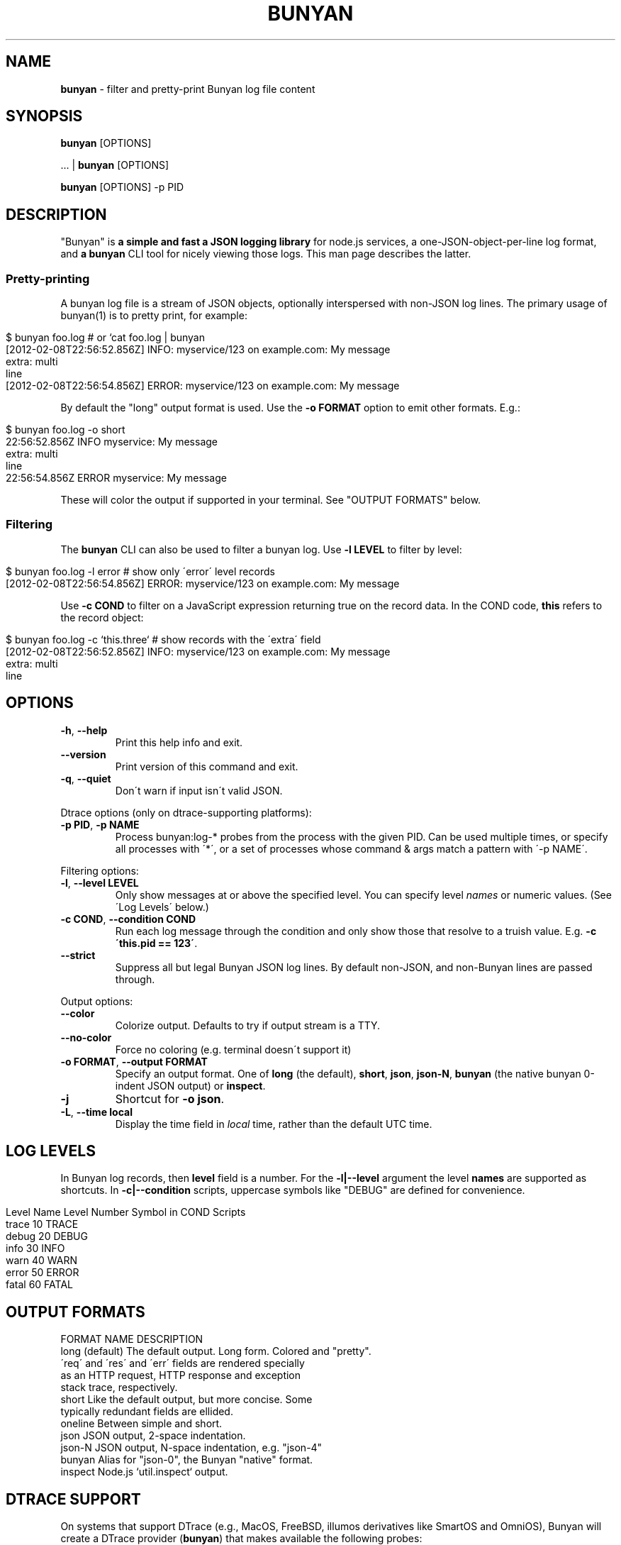 .\" generated with Ronn/v0.7.3
.\" http://github.com/rtomayko/ronn/tree/0.7.3
.
.TH "BUNYAN" "1" "January 2015" "" "bunyan manual"
.
.SH "NAME"
\fBbunyan\fR \- filter and pretty\-print Bunyan log file content
.
.SH "SYNOPSIS"
\fBbunyan\fR [OPTIONS]
.
.P
\&\.\.\. | \fBbunyan\fR [OPTIONS]
.
.P
\fBbunyan\fR [OPTIONS] \-p PID
.
.SH "DESCRIPTION"
"Bunyan" is \fBa simple and fast a JSON logging library\fR for node\.js services, a one\-JSON\-object\-per\-line log format, and \fBa \fBbunyan\fR CLI tool\fR for nicely viewing those logs\. This man page describes the latter\.
.
.SS "Pretty\-printing"
A bunyan log file is a stream of JSON objects, optionally interspersed with non\-JSON log lines\. The primary usage of bunyan(1) is to pretty print, for example:
.
.IP "" 4
.
.nf

$ bunyan foo\.log          # or `cat foo\.log | bunyan
[2012\-02\-08T22:56:52\.856Z]  INFO: myservice/123 on example\.com: My message
    extra: multi
    line
[2012\-02\-08T22:56:54\.856Z] ERROR: myservice/123 on example\.com: My message
\.\.\.
.
.fi
.
.IP "" 0
.
.P
By default the "long" output format is used\. Use the \fB\-o FORMAT\fR option to emit other formats\. E\.g\.:
.
.IP "" 4
.
.nf

$ bunyan foo\.log \-o short
22:56:52\.856Z  INFO myservice: My message
    extra: multi
    line
22:56:54\.856Z ERROR myservice: My message
\.\.\.
.
.fi
.
.IP "" 0
.
.P
These will color the output if supported in your terminal\. See "OUTPUT FORMATS" below\.
.
.SS "Filtering"
The \fBbunyan\fR CLI can also be used to filter a bunyan log\. Use \fB\-l LEVEL\fR to filter by level:
.
.IP "" 4
.
.nf

$ bunyan foo\.log \-l error       # show only \'error\' level records
[2012\-02\-08T22:56:54\.856Z] ERROR: myservice/123 on example\.com: My message
.
.fi
.
.IP "" 0
.
.P
Use \fB\-c COND\fR to filter on a JavaScript expression returning true on the record data\. In the COND code, \fBthis\fR refers to the record object:
.
.IP "" 4
.
.nf

$ bunyan foo\.log \-c `this\.three`     # show records with the \'extra\' field
[2012\-02\-08T22:56:52\.856Z]  INFO: myservice/123 on example\.com: My message
    extra: multi
    line
.
.fi
.
.IP "" 0
.
.SH "OPTIONS"
.
.TP
\fB\-h\fR, \fB\-\-help\fR
Print this help info and exit\.
.
.TP
\fB\-\-version\fR
Print version of this command and exit\.
.
.TP
\fB\-q\fR, \fB\-\-quiet\fR
Don\'t warn if input isn\'t valid JSON\.
.
.P
Dtrace options (only on dtrace\-supporting platforms):
.
.TP
\fB\-p PID\fR, \fB\-p NAME\fR
Process bunyan:log\-* probes from the process with the given PID\. Can be used multiple times, or specify all processes with \'*\', or a set of processes whose command & args match a pattern with \'\-p NAME\'\.
.
.P
Filtering options:
.
.TP
\fB\-l\fR, \fB\-\-level LEVEL\fR
Only show messages at or above the specified level\. You can specify level \fInames\fR or numeric values\. (See \'Log Levels\' below\.)
.
.TP
\fB\-c COND\fR, \fB\-\-condition COND\fR
Run each log message through the condition and only show those that resolve to a truish value\. E\.g\. \fB\-c \'this\.pid == 123\'\fR\.
.
.TP
\fB\-\-strict\fR
Suppress all but legal Bunyan JSON log lines\. By default non\-JSON, and non\-Bunyan lines are passed through\.
.
.P
Output options:
.
.TP
\fB\-\-color\fR
Colorize output\. Defaults to try if output stream is a TTY\.
.
.TP
\fB\-\-no\-color\fR
Force no coloring (e\.g\. terminal doesn\'t support it)
.
.TP
\fB\-o FORMAT\fR, \fB\-\-output FORMAT\fR
Specify an output format\. One of \fBlong\fR (the default), \fBshort\fR, \fBjson\fR, \fBjson\-N\fR, \fBbunyan\fR (the native bunyan 0\-indent JSON output) or \fBinspect\fR\.
.
.TP
\fB\-j\fR
Shortcut for \fB\-o json\fR\.
.
.TP
\fB\-L\fR, \fB\-\-time local\fR
Display the time field in \fIlocal\fR time, rather than the default UTC time\.
.
.SH "LOG LEVELS"
In Bunyan log records, then \fBlevel\fR field is a number\. For the \fB\-l|\-\-level\fR argument the level \fBnames\fR are supported as shortcuts\. In \fB\-c|\-\-condition\fR scripts, uppercase symbols like "DEBUG" are defined for convenience\.
.
.IP "" 4
.
.nf

Level Name      Level Number    Symbol in COND Scripts
trace           10              TRACE
debug           20              DEBUG
info            30              INFO
warn            40              WARN
error           50              ERROR
fatal           60              FATAL
.
.fi
.
.IP "" 0
.
.SH "OUTPUT FORMATS"
.
.nf

FORMAT NAME         DESCRIPTION
long (default)      The default output\. Long form\. Colored and "pretty"\.
                    \'req\' and \'res\' and \'err\' fields are rendered specially
                    as an HTTP request, HTTP response and exception
                    stack trace, respectively\.
short               Like the default output, but more concise\. Some
                    typically redundant fields are ellided\.
oneline             Between simple and short\.
json                JSON output, 2\-space indentation\.
json\-N              JSON output, N\-space indentation, e\.g\. "json\-4"
bunyan              Alias for "json\-0", the Bunyan "native" format\.
inspect             Node\.js `util\.inspect` output\.
.
.fi
.
.SH "DTRACE SUPPORT"
On systems that support DTrace (e\.g\., MacOS, FreeBSD, illumos derivatives like SmartOS and OmniOS), Bunyan will create a DTrace provider (\fBbunyan\fR) that makes available the following probes:
.
.IP "" 4
.
.nf

log\-trace
log\-debug
log\-info
log\-warn
log\-error
log\-fatal
.
.fi
.
.IP "" 0
.
.P
Each of these probes has a single argument: the string that would be written to the log\. Note that when a probe is enabled, it will fire whenever the corresponding function is called, even if the level of the log message is less than that of any stream\.
.
.P
See \fIhttps://github\.com/trentm/node\-bunyan#dtrace\-support\fR for more details and the \'\-p PID\' option above for convenience usage\.
.
.SH "ENVIRONMENT"
.
.TP
\fBBUNYAN_NO_COLOR\fR
Set to a non\-empty value to force no output coloring\. See \'\-\-no\-color\'\.
.
.SH "PROJECT & BUGS"
\fBbunyan\fR is written in JavaScript and requires node\.js (\fBnode\fR)\. The project lives at \fIhttps://github\.com/trentm/node\-bunyan\fR and is published to npm as "bunyan"\.
.
.IP "\(bu" 4
README, Install notes: \fIhttps://github\.com/trentm/node\-bunyan#readme\fR
.
.IP "\(bu" 4
Report bugs to \fIhttps://github\.com/trentm/node\-bunyan/issues\fR\.
.
.IP "\(bu" 4
See the full changelog at: \fIhttps://github\.com/trentm/node\-bunyan/blob/master/CHANGES\.md\fR
.
.IP "" 0
.
.SH "LICENSE"
MIT License (see \fIhttps://github\.com/trentm/node\-bunyan/blob/master/LICENSE\.txt\fR)
.
.SH "COPYRIGHT"
node\-bunyan is Copyright (c) 2012 Joyent, Inc\. Copyright (c) 2012 Trent Mick\. All rights reserved\.
